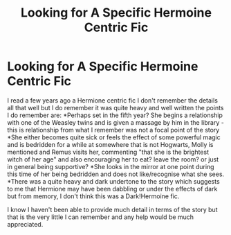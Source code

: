 #+TITLE: Looking for A Specific Hermoine Centric Fic

* Looking for A Specific Hermoine Centric Fic
:PROPERTIES:
:Author: oasis212
:Score: 6
:DateUnix: 1474203905.0
:DateShort: 2016-Sep-18
:FlairText: Fic Search
:END:
I read a few years ago a Hermione centric fic I don't remember the details all that well but I do remember it was quite heavy and well written the points I do remember are: *Perhaps set in the fifth year? She begins a relationship with one of the Weasley twins and is given a massage by him in the library - this is relationship from what I remember was not a focal point of the story *She either becomes quite sick or feels the effect of some powerful magic and is bedridden for a while at somewhere that is not Hogwarts, Molly is mentioned and Remus visits her, commenting "that she is the brightest witch of her age" and also encouraging her to eat? leave the room? or just in general being supportive? *She looks in the mirror at one point during this time of her being bedridden and does not like/recognise what she sees. *There was a quite heavy and dark undertone to the story which suggests to me that Hermione may have been dabbling or under the effects of dark but from memory, I don't think this was a Dark!Hermoine fic.

I know I haven't been able to provide much detail in terms of the story but that is the very little I can remember and any help would be much appreciated.

